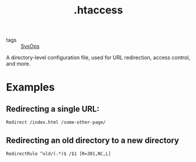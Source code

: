 #+title: .htaccess

- tags :: [[file:sysops.org][SysOps]]

A directory-level configuration file, used for URL redirection, access control, and more.

* Examples
** Redirecting a single URL:
#+begin_src htacces
Redirect /index.html /some-other-page/
#+end_src

** Redirecting an old directory to a new directory
#+begin_src htacces
RedirectRule ^old/(.*)$ /$1 [R=301,NC,L]
#+end_src
